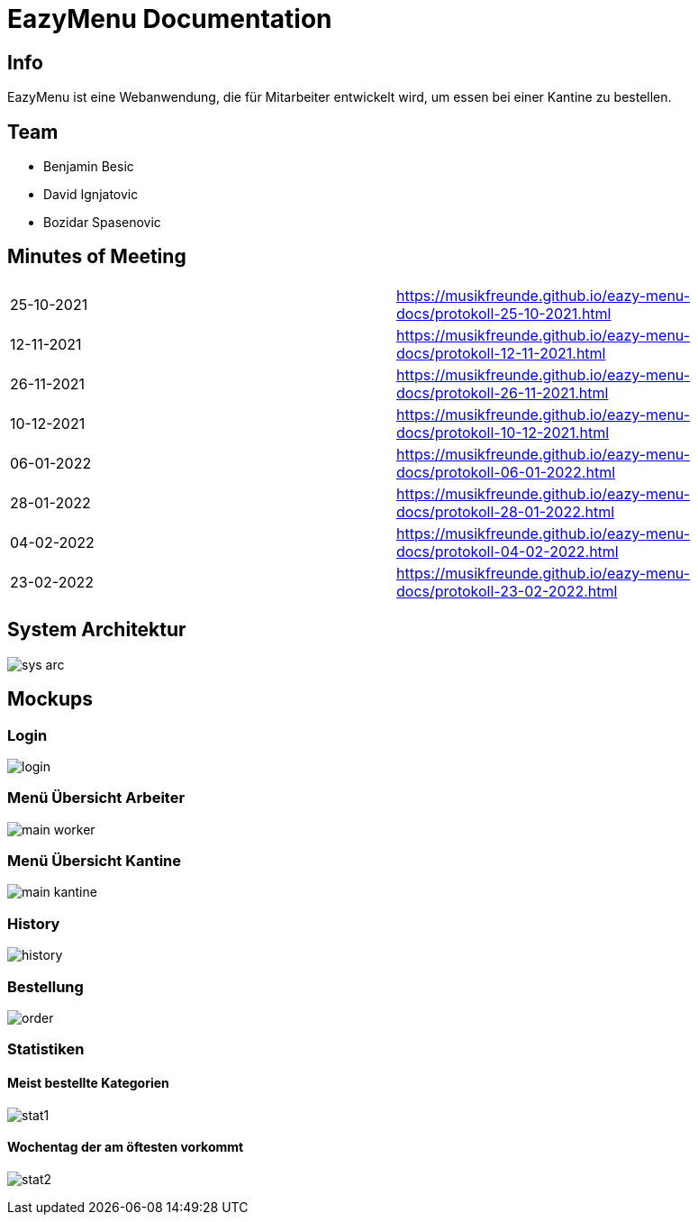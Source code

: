 = EazyMenu Documentation

== Info

EazyMenu ist eine Webanwendung, die für Mitarbeiter entwickelt wird, um essen bei einer Kantine zu bestellen.

== Team

* Benjamin Besic
* David Ignjatovic
* Bozidar Spasenovic

== Minutes of Meeting

[cols="1,1"]
|===
|25-10-2021
|https://musikfreunde.github.io/eazy-menu-docs/protokoll-25-10-2021.html[]

|12-11-2021
|https://musikfreunde.github.io/eazy-menu-docs/protokoll-12-11-2021.html[]

|26-11-2021
|https://musikfreunde.github.io/eazy-menu-docs/protokoll-26-11-2021.html[]

|10-12-2021
|https://musikfreunde.github.io/eazy-menu-docs/protokoll-10-12-2021.html[]

|06-01-2022
|https://musikfreunde.github.io/eazy-menu-docs/protokoll-06-01-2022.html[]

|28-01-2022
|https://musikfreunde.github.io/eazy-menu-docs/protokoll-28-01-2022.html[]

|04-02-2022
|https://musikfreunde.github.io/eazy-menu-docs/protokoll-04-02-2022.html[]

|23-02-2022
|https://musikfreunde.github.io/eazy-menu-docs/protokoll-23-02-2022.html[]
|===


== System Architektur

image:images/sys-arc.PNG[]


== Mockups

=== Login

image:images/login.jpeg[]

=== Menü Übersicht Arbeiter


image:images/main-worker.jpeg[]

=== Menü Übersicht Kantine

image:images/main-kantine.jpeg[]

=== History

image:images/history.jpeg[]

=== Bestellung

image:images/order.jpeg[]

=== Statistiken

==== Meist bestellte Kategorien

image:images/stat1.jpeg[]

==== Wochentag der am öftesten vorkommt

image:images/stat2.jpeg[]




